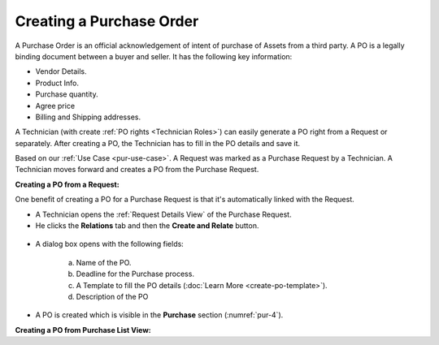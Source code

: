 *************************
Creating a Purchase Order
*************************

A Purchase Order is an official acknowledgement of intent of purchase of Assets from a third party. A PO is a legally binding document between a buyer and seller. 
It has the following key information:

- Vendor Details.

- Product Info.

- Purchase quantity.

- Agree price

- Billing and Shipping addresses.

A Technician (with create :ref:`PO rights <Technician Roles>`) can easily generate a PO right from a Request or separately. After creating a PO, the Technician
has to fill in the PO details and save it.

Based on our :ref:`Use Case <pur-use-case>`. A Request was marked as a Purchase Request by a Technician. A Technician moves forward and
creates a PO from the Purchase Request. 

**Creating a PO from a Request:**

One benefit of creating  a PO for a Purchase Request is that it's automatically linked with the Request.

- A Technician opens the :ref:`Request Details View` of the Purchase Request. 

- He clicks the **Relations** tab and then the **Create and Relate** button. 

.. _pur-4:
.. figure:: https://s3-ap-southeast-1.amazonaws.com/flotomate-resources/purchase-management/PUR-4.png
    :align: center
    :alt: figure 4

- A dialog box opens with the following fields:

    .. _pur-5:
    .. figure:: https://s3-ap-southeast-1.amazonaws.com/flotomate-resources/purchase-management/PUR-5.png
        :align: center
        :alt: figure 5

    a. Name of the PO.

    b. Deadline for the Purchase process.

    c. A Template to fill the PO details (:doc:`Learn More <create-po-template>`).

    d. Description of the PO

- A PO is created which is visible in the **Purchase** section (:numref:`pur-4`).    

**Creating a PO from Purchase List View:**